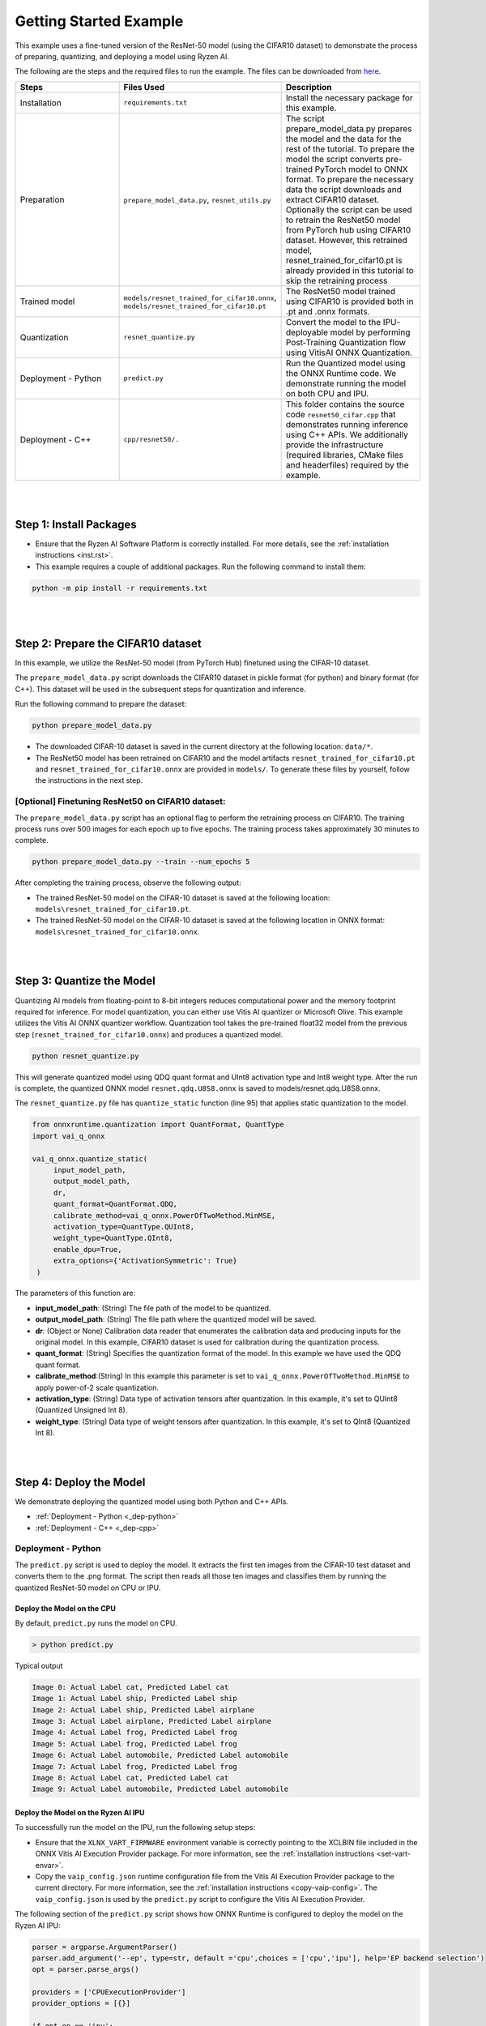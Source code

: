 #######################
Getting Started Example
#######################

This example uses a fine-tuned version of the ResNet-50 model (using the CIFAR10 dataset) to demonstrate the process of preparing, quantizing, and deploying a model using Ryzen AI.


The following are the steps and the required files to run the example. The files can be downloaded from `here <https://github.com/amd/ryzen-ai-documentation/tree/main/example/resnet50>`_.


.. list-table:: 
   :widths: 20 25 25
   :header-rows: 1

   * - Steps 
     - Files Used
     - Description
   * - Installation
     - ``requirements.txt``
     - Install the necessary package for this example.
   * - Preparation
     - ``prepare_model_data.py``,
       ``resnet_utils.py``
     - The script prepare_model_data.py prepares the model and the data for the rest of the tutorial.
       To prepare the model the script converts pre-trained PyTorch model to ONNX format.
       To prepare the necessary data the script downloads and extract CIFAR10 dataset. 
       Optionally the script can be used to retrain the ResNet50 model from PyTorch hub using CIFAR10 dataset. However, this retrained model, resnet_trained_for_cifar10.pt is already provided in this tutorial to skip the retraining process
   * - Trained model
     - ``models/resnet_trained_for_cifar10.onnx``,
       ``models/resnet_trained_for_cifar10.pt``
     - The ResNet50 model trained using CIFAR10 is provided both in .pt and .onnx formats.
   * - Quantization 
     - ``resnet_quantize.py``
     - Convert the model to the IPU-deployable model by performing Post-Training Quantization flow using VitisAI ONNX Quantization.
   * - Deployment - Python
     - ``predict.py``
     -  Run the Quantized model using the ONNX Runtime code. We demonstrate running the model on both CPU and IPU. 
   * - Deployment - C++
     - ``cpp/resnet50/.``
     -  This folder contains the source code ``resnet50_cifar.cpp`` that demonstrates running inference using C++ APIs. We additionally provide the infrastructure (required libraries, CMake files and headerfiles) required by the example. 


|
|

Step 1: Install Packages
~~~~~~~~~~~~~~~~~~~~~~~~

* Ensure that the Ryzen AI Software Platform is correctly installed. For more details, see the :ref:`installation instructions <inst.rst>`.

* This example requires a couple of additional packages. Run the following command to install them:


.. code-block:: 

   python -m pip install -r requirements.txt

|
|

Step 2: Prepare the CIFAR10 dataset
~~~~~~~~~~~~~~~~~~~~~~~~~~~~~~~~~~~~~~

In this example, we utilize the ResNet-50 model (from PyTorch Hub) finetuned using the CIFAR-10 dataset.

The ``prepare_model_data.py`` script downloads the CIFAR10 dataset in pickle format (for python) and binary format (for C++). This dataset will be used in the subsequent steps for quantization and inference.

Run the following command to prepare the dataset:

.. code-block:: 

   python prepare_model_data.py 

* The downloaded CIFAR-10 dataset is saved in the current directory at the following location: ``data/*``.
* The ResNet50 model has been retrained on CIFAR10 and the model artifacts ``resnet_trained_for_cifar10.pt`` and ``resnet_trained_for_cifar10.onnx`` are provided in ``models/``. To generate these files by yourself, follow the instructions in the next step.


[Optional] Finetuning ResNet50 on CIFAR10 dataset:
==================================================

The ``prepare_model_data.py`` script has an optional flag to perform the retraining process on CIFAR10. The training process runs over 500 images for each epoch up to five epochs. The training process takes approximately 30 minutes to complete. 

.. code-block:: 

   python prepare_model_data.py --train --num_epochs 5

After completing the training process, observe the following output:
 
* The trained ResNet-50 model on the CIFAR-10 dataset is saved at the following location: ``models\resnet_trained_for_cifar10.pt``.
* The trained ResNet-50 model on the CIFAR-10 dataset is saved at the following location in ONNX format: ``models\resnet_trained_for_cifar10.onnx``.

|
|

Step 3: Quantize the Model
~~~~~~~~~~~~~~~~~~~~~~~~~~

Quantizing AI models from floating-point to 8-bit integers reduces computational power and the memory footprint required for inference. For model quantization, you can either use Vitis AI quantizer or Microsoft Olive. This example utilizes the Vitis AI ONNX quantizer workflow. Quantization tool takes the pre-trained float32 model from the previous step (``resnet_trained_for_cifar10.onnx``) and produces a quantized model.

.. code-block::

   python resnet_quantize.py

This will generate quantized model using QDQ quant format and UInt8 activation type and Int8 weight type. After the run is complete, the quantized ONNX model ``resnet.qdq.U8S8.onnx`` is saved to models/resnet.qdq.U8S8.onnx. 

The ``resnet_quantize.py`` file has ``quantize_static`` function (line 95) that applies static quantization to the model. 

.. code-block::

   from onnxruntime.quantization import QuantFormat, QuantType
   import vai_q_onnx

   vai_q_onnx.quantize_static(
        input_model_path,
        output_model_path,
        dr,
        quant_format=QuantFormat.QDQ,
        calibrate_method=vai_q_onnx.PowerOfTwoMethod.MinMSE,
        activation_type=QuantType.QUInt8,
        weight_type=QuantType.QInt8,
        enable_dpu=True, 
        extra_options={'ActivationSymmetric': True} 
    )

The parameters of this function are:

* **input_model_path**: (String) The file path of the model to be quantized.
* **output_model_path**: (String) The file path where the quantized model will be saved.
* **dr**: (Object or None) Calibration data reader that enumerates the calibration data and producing inputs for the original model. In this example, CIFAR10 dataset is used for calibration during the quantization process.
* **quant_format**: (String) Specifies the quantization format of the model. In this example we have used the QDQ quant format.
* **calibrate_method**:(String) In this example this parameter is set to ``vai_q_onnx.PowerOfTwoMethod.MinMSE`` to apply power-of-2 scale quantization. 
* **activation_type**: (String) Data type of activation tensors after quantization. In this example, it's set to QUInt8 (Quantized Unsigned Int 8).
* **weight_type**: (String) Data type of weight tensors after quantization. In this example, it's set to QInt8 (Quantized Int 8).

|
|

Step 4: Deploy the Model  
~~~~~~~~~~~~~~~~~~~~~~~~

We demonstrate deploying the quantized model using both Python and C++ APIs. 

* :ref:`Deployment - Python <_dep-python>`
* :ref:`Deployment - C++ <_dep-cpp>`

.. _dep-python:

Deployment - Python
===========================

The ``predict.py`` script is used to deploy the model. It extracts the first ten images from the CIFAR-10 test dataset and converts them to the .png format. The script then reads all those ten images and classifies them by running the quantized ResNet-50 model on CPU or IPU. 

Deploy the Model on the CPU
----------------------------

By default, ``predict.py`` runs the model on CPU. 

.. code-block::
  
        > python predict.py

Typical output

.. code-block:: 

        Image 0: Actual Label cat, Predicted Label cat
        Image 1: Actual Label ship, Predicted Label ship
        Image 2: Actual Label ship, Predicted Label airplane
        Image 3: Actual Label airplane, Predicted Label airplane
        Image 4: Actual Label frog, Predicted Label frog
        Image 5: Actual Label frog, Predicted Label frog
        Image 6: Actual Label automobile, Predicted Label automobile
        Image 7: Actual Label frog, Predicted Label frog
        Image 8: Actual Label cat, Predicted Label cat
        Image 9: Actual Label automobile, Predicted Label automobile
        
                
Deploy the Model on the Ryzen AI IPU
------------------------------------

To successfully run the model on the IPU, run the following setup steps:

- Ensure that the ``XLNX_VART_FIRMWARE`` environment variable is correctly pointing to the XCLBIN file included in the ONNX Vitis AI Execution Provider package. For more information, see the :ref:`installation instructions <set-vart-envar>`.

- Copy the ``vaip_config.json`` runtime configuration file from the Vitis AI Execution Provider package to the current directory. For more information, see the :ref:`installation instructions <copy-vaip-config>`. The ``vaip_config.json`` is used by the ``predict.py`` script to configure the Vitis AI Execution Provider.


The following section of the ``predict.py`` script shows how ONNX Runtime is configured to deploy the model on the Ryzen AI IPU:


.. code-block::

  parser = argparse.ArgumentParser()
  parser.add_argument('--ep', type=str, default ='cpu',choices = ['cpu','ipu'], help='EP backend selection')
  opt = parser.parse_args()
  
  providers = ['CPUExecutionProvider']
  provider_options = [{}]

  if opt.ep == 'ipu':
     providers = ['VitisAIExecutionProvider']
     cache_dir = Path(__file__).parent.resolve()
     provider_options = [{
                'config_file': 'vaip_config.json',
                'cacheDir': str(cache_dir),
                'cacheKey': 'modelcachekey'
                }]

  session = ort.InferenceSession(model.SerializeToString(), providers=providers,
                                 provider_options=provider_options)


Run the ``predict.py`` with the ``--ep ipu`` switch to run the ResNet-50 model on the Ryzen AI IPU:


.. code-block::

    >python predict.py --ep ipu

Typical output

.. code-block:: 

  I20230803 19:29:01.962848 13180 vitisai_compile_model.cpp:274] Vitis AI EP Load ONNX Model Success
  I20230803 19:29:01.970893 13180 vitisai_compile_model.cpp:275] Graph Input Node Name/Shape (1)
  I20230803 19:29:01.970893 13180 vitisai_compile_model.cpp:279]   input : [-1x3x32x32]
  I20230803 19:29:01.970893 13180 vitisai_compile_model.cpp:285] Graph Output Node Name/Shape (1)
  I20230803 19:29:01.970893 13180 vitisai_compile_model.cpp:289]   output : [-1x10]
  I20230803 19:29:01.970893 13180 vitisai_compile_model.cpp:165] use cache key modelcachekey
  2023-08-03 19:29:02.0303033 [W:onnxruntime:, session_state.cc:1169 onnxruntime::VerifyEachNodeIsAssignedToAnEp] Some nodes were not assigned to the preferred execution providers which may or may not have an negative impact on performance. e.g. ORT explicitly assigns shape related ops to CPU to improve perf.
  2023-08-03 19:29:02.0363239 [W:onnxruntime:, session_state.cc:1171 onnxruntime::VerifyEachNodeIsAssignedToAnEp] Rerunning with verbose output on a non-minimal build will show node assignments.
  I20230803 19:29:02.108831 13180 custom_op.cpp:126]  Vitis AI EP running 348 Nodes
  !!! Warning: fingerprint of xclbin file C:\Windows\System32\AMD\1x4.xclbin doesn't match subgraph subgraph_/fc/fc.1/Relu_output_0(TransferMatMulToConv2d)

  Image 0: Actual Label cat, Predicted Label deer
  Image 1: Actual Label ship, Predicted Label ship
  Image 2: Actual Label ship, Predicted Label ship
  Image 3: Actual Label airplane, Predicted Label ship
  Image 4: Actual Label frog, Predicted Label deer
  Image 5: Actual Label frog, Predicted Label horse
  Image 6: Actual Label automobile, Predicted Label frog
  Image 7: Actual Label frog, Predicted Label deer
  Image 8: Actual Label cat, Predicted Label deer
  Image 9: Actual Label automobile, Predicted Label ship


.. _dep-cpp:

Deployment - C++
===========================

Prerequisites
-------------

1. Visual Studio 2019 or 2022 (Recommended for Visual Studio 2019)
2. cmake (version >= 3.26)
3. opencv (version=4.6.0) required for the resnet50 example

Install OpenCV 
--------------

It is recommended to build OpenCV from the source code and use static build. The default installation localtion is "\install" , the following instruction installs OpenCV in the location "C:\\opencv" as an example. You may first change the directory to where you want to clone the OpenCV repository.

.. code-block:: bash

   git clone https://github.com/opencv/opencv.git -b 4.6.0
   cd opencv
   cmake -DCMAKE_EXPORT_COMPILE_COMMANDS=ON -DBUILD_SHARED_LIBS=OFF -DCMAKE_POSITION_INDEPENDENT_CODE=ON -DCMAKE_CONFIGURATION_TYPES=Release -A x64 -T host=x64 -G "Visual Studio 16 2019" "-DCMAKE_INSTALL_PREFIX=C:\opencv" "-DCMAKE_PREFIX_PATH=C:\opencv" -DCMAKE_BUILD_TYPE=Release -DBUILD_opencv_python2=OFF -DBUILD_opencv_python3=OFF -DBUILD_WITH_STATIC_CRT=OFF -B build
   cmake --build build --config Release
   cmake --install build --config Release

Build and Run Resnet50 C++ sample
----------------------------------

The C++ source files, CMake list files and related artifacts are provided in the ``cpp/resnet50/*`` folder. The source file ``cpp/resnet50/resnet50_cifar.cpp`` takes 10 images from the CIFAR10 test set, converts them to .png format, preprocesses them, and performs model inference. The example has onnxruntime dependencies, that are provided in ``cpp/resnet50/onnxruntime/*``. 

Run the following command to build the resnet50 example. Assign ``-DOpenCV_DIR`` to the OpenCV installation directory.

.. code-block:: bash

   cd getting_started_resnet/cpp
   cmake -DCMAKE_EXPORT_COMPILE_COMMANDS=ON -DBUILD_SHARED_LIBS=OFF -DCMAKE_POSITION_INDEPENDENT_CODE=ON -DCMAKE_CONFIGURATION_TYPES=Release -A x64 -T host=x64 -DCMAKE_INSTALL_PREFIX=. -DCMAKE_PREFIX_PATH=. -B build -S resnet50 -DOpenCV_DIR="C:/opencv" -G "Visual Studio 16 2019"

This should generate the build directory with the ``resnet50_cifar.sln`` solution file along with other project files. Open the solution file using Visual Studio 2019 and build to compile. You can also use the command line to open the solution file in Visual Studio. 

.. code-block:: bash 

   devenv build/resnet50_cifar.sln

After compilation, the executable should be generated in ``build/Release/resnet50_cifar.exe``. We will copy this application over to the directory with the onnxruntime DLLs that were provided: 

.. code-block:: bash 

   xcopy build\Release\resnet50_cifar.exe resnet50\onnxruntime\bin\

Now to deploy our model, we will go back to the parent directory (getting_started_resnet) of this example:

.. code-block:: bash 

   cd ../

The C++ application that was generated takes 3 arguments: 

#. Path to the quantized ONNX model generated in Step 3 
#. The execution provider of choice (cpu or ipu) 
#. vaip_config.json (pass None if running on CPU) 


Deploy the Model on the CPU
****************************

To run the model on the CPU, use the following command: 

.. code-block:: bash 

   cpp\resnet50\onnxruntime\bin\resnet50_cifar.exe models\resnet.qdq.U8S8.onnx cpu None

Typical output: 

.. code-block:: bash 

   model name:models\resnet.qdq.U8S8.onnx
   ep:cpu
   Input Node Name/Shape (1):
           input : -1x3x32x32
   Output Node Name/Shape (1):
           output : -1x10
   Final results:
   Predicted label is cat and actual label is cat
   Predicted label is ship and actual label is ship
   Predicted label is ship and actual label is ship
   Predicted label is airplane and actual label is airplane
   Predicted label is frog and actual label is frog
   Predicted label is frog and actual label is frog
   Predicted label is truck and actual label is automobile
   Predicted label is frog and actual label is frog
   Predicted label is cat and actual label is cat
   Predicted label is automobile and actual label is automobile

Deploy the Model on the IPU
****************************

To successfully run the model on the IPU:

- Ensure that the ``XLNX_VART_FIRMWARE`` environment variable is correctly pointing to the XCLBIN file included in the ONNX Vitis AI Execution Provider package. For more information, see the :ref:`installation instructions <set-vart-envar>`.

- Copy the ``vaip_config.json`` runtime configuration file from the Vitis AI Execution Provider package to the current directory. For more information, see the :ref:`installation instructions <copy-vaip-config>`. The ``vaip_config.json`` is used by the source file ``resnet50_cifar.cpp`` to configure the Vitis AI Execution Provider.

To run the model on the IPU, we will pass the ipu flag and the vaip_config.json file as arguments to the C++ application. Use the following command to run the model on the IPU: 

.. code-block:: bash 

   cpp\resnet50\onnxruntime\bin\resnet50_cifar.exe models\resnet.qdq.U8S8.onnx ipu vaip_config.json

Typical output: 

.. code-block:: bash 

   model name:models\resnet.qdq.U8S8.onnx
   ep:ipu
   WARNING: Logging before InitGoogleLogging() is written to STDERR
   I20231117 11:22:16.366518 105724 vitisai_compile_model.cpp:304] Vitis AI EP Load ONNX Model Success
   I20231117 11:22:16.366518 105724 vitisai_compile_model.cpp:305] Graph Input Node Name/Shape (1)
   I20231117 11:22:16.366518 105724 vitisai_compile_model.cpp:309]          input : [-1x3x32x32]
   I20231117 11:22:16.366518 105724 vitisai_compile_model.cpp:315] Graph Output Node Name/Shape (1)
   I20231117 11:22:16.366518 105724 vitisai_compile_model.cpp:319]          output : [-1x10]
   I20231117 11:22:17.189302 105724 pass_imp.cpp:366] save const info to "C:\\temp\\savsrini\\vaip\\.cache\\c13917fcfb7de23b99be18a8d7588e62\\const_info_before_const_folding.txt"
   I20231117 11:22:17.317427 105724 pass_imp.cpp:275] save fix info to "C:\\temp\\savsrini\\vaip\\.cache\\c13917fcfb7de23b99be18a8d7588e62\\fix_info.txt"
   I20231117 11:22:17.317427 105724 pass_imp.cpp:366] save const info to "C:\\temp\\savsrini\\vaip\\.cache\\c13917fcfb7de23b99be18a8d7588e62\\const_info_after_const_folding.txt"
   I20231117 11:22:17.317427 105724 pass_imp.cpp:393] save const info to "C:\\temp\\savsrini\\vaip\\.cache\\c13917fcfb7de23b99be18a8d7588e62\\const.bin"
   I20231117 11:22:24.488317 105724 compile_pass_manager.cpp:352] Compile mode: aie
   I20231117 11:22:24.488317 105724 compile_pass_manager.cpp:353] Debug mode: performance
   I20231117 11:22:24.488317 105724 compile_pass_manager.cpp:357] Target architecture: AMD_AIE2_Nx4_Overlay
   I20231117 11:22:24.513685 105724 compile_pass_manager.cpp:523] Graph name: main_graph, with op num: 439
   I20231117 11:22:24.513685 105724 compile_pass_manager.cpp:536] Begin to compile...
   W20231117 11:22:30.609391 105724 RedundantOpReductionPass.cpp:663] xir::Op{name = /avgpool/GlobalAveragePool_output_0_DequantizeLinear_Output_vaip_315, type = pool-fix}'s input and output is unchanged, so it will be removed.
   I20231117 11:22:30.848696 105724 PartitionPass.cpp:5648] xir::Op{name = output_, type = fix2float} is not supported by current target. Target name: AMD_AIE2_Nx4_Overlay, target type: IPU_PHX. Assign it to CPU.
   I20231117 11:22:32.471781 105724 compile_pass_manager.cpp:548] Total device subgraph number 3, CPU subgraph number 1
   I20231117 11:22:32.471781 105724 compile_pass_manager.cpp:557] Total device subgraph number 3, DPU subgraph number 1
   I20231117 11:22:32.471781 105724 compile_pass_manager.cpp:613] Compile done.
   I20231117 11:22:32.563076 105724 anchor_point.cpp:428] before optimization:
   
   input_DequantizeLinear_Output <-- identity@ --
   input_QuantizeLinear_Output <-- identity@fuse_DPU --
   input_QuantizeLinear_Output
   after optimization:
   
   input_QuantizeLinear_Output_vaip_426 <-- identity@combine_empty --
   input_QuantizeLinear_Output
   I20231117 11:22:32.563076 105724 anchor_point.cpp:428] before optimization:
   
   output <-- identity@ --
   output_QuantizeLinear_Output <-- identity@fuse_DPU --
   output_QuantizeLinear_Output
   after optimization:
   
   output_QuantizeLinear_Output_vaip_427 <-- identity@combine_empty --
   output_QuantizeLinear_Output
   2023-11-17 11:22:32.7183935 [W:onnxruntime:, session_state.cc:1169 onnxruntime::VerifyEachNodeIsAssignedToAnEp] Some nodes were not assigned to the preferred execution providers which may or may not have an negative impact on performance. e.g. ORT explicitly assigns shape related ops to CPU to improve perf.
   2023-11-17 11:22:32.7282487 [W:onnxruntime:, session_state.cc:1171 onnxruntime::VerifyEachNodeIsAssignedToAnEp] Rerunning with verbose output on a non-minimal build will show node assignments.
   I20231117 11:22:32.799844 105724 custom_op.cpp:133]  Vitis AI EP running 400 Nodes
   Input Node Name/Shape (1):
           input : -1x3x32x32
   Output Node Name/Shape (1):
           output : -1x10
   Final results:
   Predicted label is cat and actual label is cat
   Predicted label is ship and actual label is ship
   Predicted label is ship and actual label is ship
   Predicted label is ship and actual label is airplane
   Predicted label is frog and actual label is frog
   Predicted label is frog and actual label is frog
   Predicted label is truck and actual label is automobile
   Predicted label is frog and actual label is frog
   Predicted label is cat and actual label is cat
   Predicted label is automobile and actual label is automobile
..
  ------------

  #####################################
  License
  #####################################

 Ryzen AI is licensed under `MIT License <https://github.com/amd/ryzen-ai-documentation/blob/main/License>`_ . Refer to the `LICENSE File <https://github.com/amd/ryzen-ai-documentation/blob/main/License>`_ for the full license text and copyright notice.
